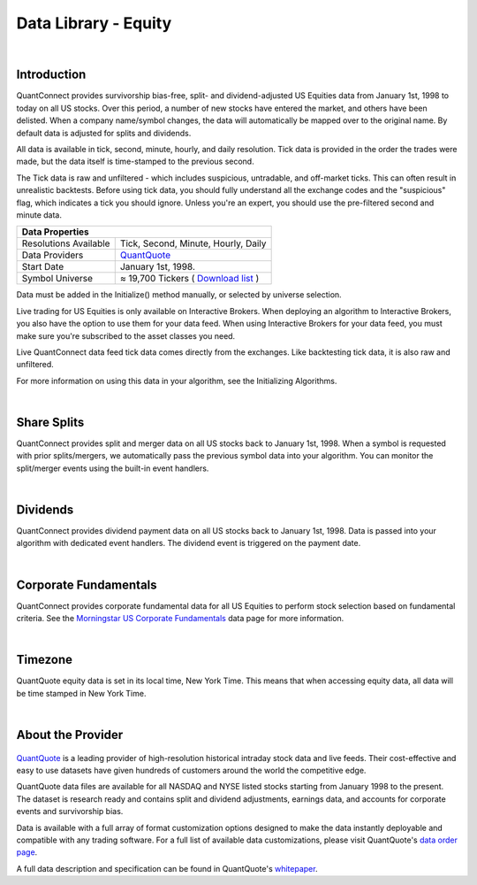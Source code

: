 .. _data-library-equity:

=====================
Data Library - Equity
=====================

|

Introduction
============

QuantConnect provides survivorship bias-free, split- and dividend-adjusted US Equities data from January 1st, 1998 to today on all US stocks. Over this period, a number of new stocks have entered the market, and others have been delisted. When a company name/symbol changes, the data will automatically be mapped over to the original name. By default data is adjusted for splits and dividends.

All data is available in tick, second, minute, hourly, and daily resolution. Tick data is provided in the order the trades were made, but the data itself is time-stamped to the previous second.

The Tick data is raw and unfiltered - which includes suspicious, untradable, and off-market ticks. This can often result in unrealistic backtests. Before using tick data, you should fully understand all the exchange codes and the "suspicious" flag, which indicates a tick you should ignore. Unless you're an expert, you should use the pre-filtered second and minute data.

+--------------------------------------------------------------------------------------------------------------------------------------------------+
| Data Properties                                                                                                                                  |
+=======================+==========================================================================================================================+
| Resolutions Available | Tick, Second, Minute, Hourly, Daily                                                                                      |
+-----------------------+--------------------------------------------------------------------------------------------------------------------------+
| Data Providers        | `QuantQuote <https://www.quantconnect.com/docs/data-library/equity#Equity-About-the-Provider>`_                          |
+-----------------------+--------------------------------------------------------------------------------------------------------------------------+
| Start Date            | January 1st, 1998.                                                                                                       |
+-----------------------+--------------------------------------------------------------------------------------------------------------------------+
| Symbol Universe       | ≈ 19,700 Tickers ( `Download list <https://quantquote.com/docs/symbol_map_comnam.csv>`_ )                                |
+-----------------------+--------------------------------------------------------------------------------------------------------------------------+

Data must be added in the Initialize() method manually, or selected by universe selection.

.. tabs::

   .. code-tab:: c#

        //Manually adding inside your Initialize() method:
        public override void Initialize() {
            AddEquity("IBM", Resolution.Minute);
        }
        // Accessing requested data
        public override void OnData(Slice data) {
            //via a tradebar dictionary (symbol - bar)
            data.Bars["IBM"].Close
            //Or via a ticks list:
            data.Ticks["IBM"][0].Close
        }

   .. code-tab:: py

        # Manually adding inside your Initialize() method:
        def Initialize(self):
            self.AddEquity("IBM", Resolution.Minute)
        # Accessing requested data
        def OnData(self, data):
            # via a tradebar dictionary (symbol - bar)
            data.Bars["IBM"].Close
            //Or via a ticks list:
            data.Ticks["IBM"][0].Close

Live trading for US Equities is only available on Interactive Brokers. When deploying an algorithm to Interactive Brokers, you also have the option to use them for your data feed. When using Interactive Brokers for your data feed, you must make sure you're subscribed to the asset classes you need.

Live QuantConnect data feed tick data comes directly from the exchanges. Like backtesting tick data, it is also raw and unfiltered.

For more information on using this data in your algorithm, see the Initializing Algorithms.

|

Share Splits
============

QuantConnect provides split and merger data on all US stocks back to January 1st, 1998. When a symbol is requested with prior splits/mergers, we automatically pass the previous symbol data into your algorithm. You can monitor the split/merger events using the built-in event handlers.

.. tabs::

   .. code-tab:: c#

        // Manually adding inside your Initialize() method:
        public override void Initialize() {
            AddEquity("IBM", Resolution.Minute);
        }
        // v2.0 Technique: Dedicated Event handler:
        public void OnData(Splits data) {
            //access Split objects via Splits dictionary
            data["IBM"].SplitFactor // e.g. 1 -> 2 split-> split factor of 2.
        }
        // v3.0 Technique: Accessing via Slice object:
        public override void OnData(Slice data) {
            data.Splits["IBM"].SplitFactor;
        }

   .. code-tab:: py

        # Splits data is accessible via the Splits property in the slice:
        def OnData(self, data):
              # e.g. 1 -> 2 split-> split factor of 2.
              data.Splits["IBM"].SplitFactor

|

Dividends
=========

QuantConnect provides dividend payment data on all US stocks back to January 1st, 1998. Data is passed into your algorithm with dedicated event handlers. The dividend event is triggered on the payment date.

.. tabs::

   .. code-tab:: c#

        // v2.0 Technique: Dedicated Event handler:
        public void OnData(Dividends data) {
            //access Dividend objects via Dividends dictionary
            data["IBM"].Distribution; // Cash dividend
        }
        // v3.0 Technique: Accessing via Slice object:
        public override void OnData(Slice data) {
            data.Dividends["IBM"].Distribution;
        }

   .. code-tab:: py

        # Dividend data is accessible via the Dividends property in the slice:
        def OnData(self, data):
              data.Dividends["IBM"].Distribution # Cash dividend

|

Corporate Fundamentals
======================

QuantConnect provides corporate fundamental data for all US Equities to perform stock selection based on fundamental criteria. See the `Morningstar US Corporate Fundamentals <https://www.quantconnect.com/docs/data-library/fundamentals>`_ data page for more information.

|

Timezone
========

QuantQuote equity data is set in its local time, New York Time. This means that when accessing equity data, all data will be time stamped in New York Time.

|

About the Provider
==================

.. figure:: https://cdn.quantconnect.com/web/i/providers/quantquote.png
   :align: center

`QuantQuote <https://quantquote.com/>`_ is a leading provider of high-resolution historical intraday stock data and live feeds. Their cost-effective and easy to use datasets have given hundreds of customers around the world the competitive edge.

QuantQuote data files are available for all NASDAQ and NYSE listed stocks starting from January 1998 to the present. The dataset is research ready and contains split and dividend adjustments, earnings data, and accounts for corporate events and survivorship bias.

Data is available with a full array of format customization options designed to make the data instantly deployable and compatible with any trading software. For a full list of available data customizations, please visit QuantQuote's `data order page <https://quantquote.com/purchase.php>`_.

A full data description and specification can be found in QuantQuote's `whitepaper <https://quantquote.com/docs/TickView_Historical_Trades.pdf>`_.